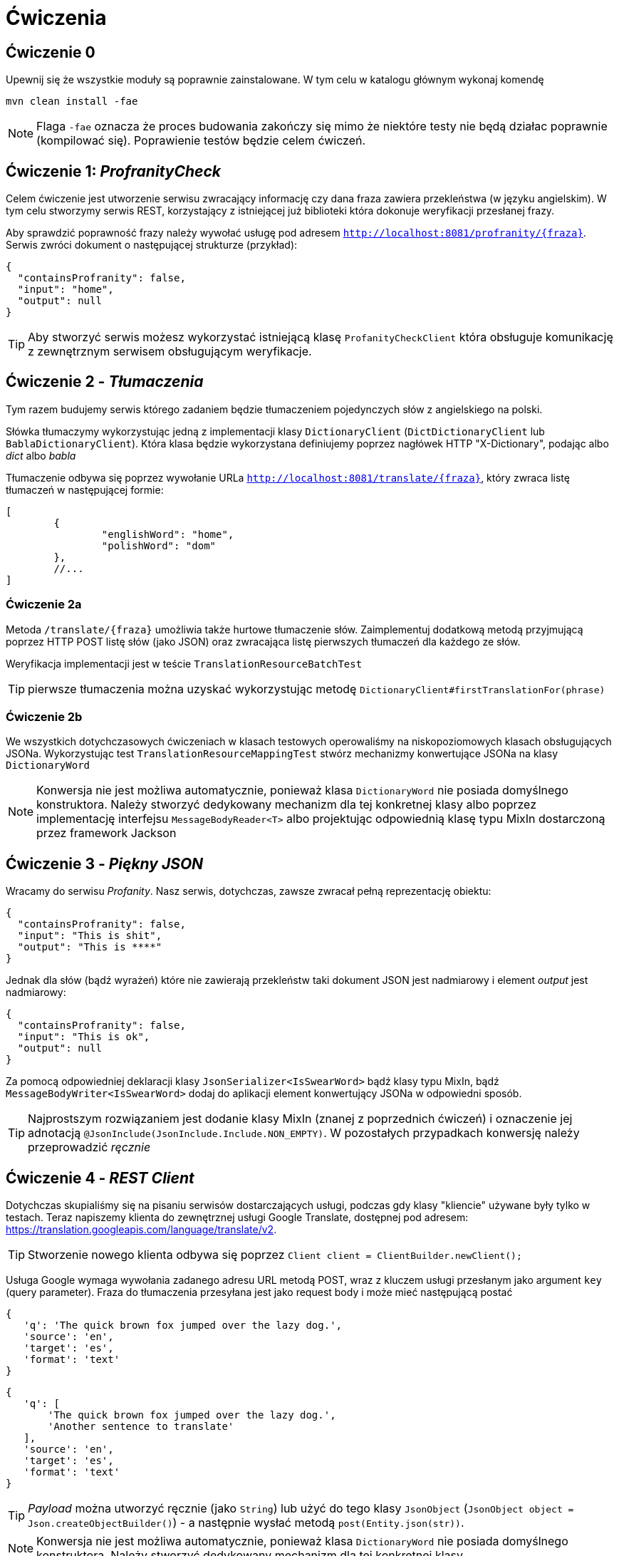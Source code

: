 = Ćwiczenia

== Ćwiczenie 0

Upewnij się że wszystkie moduły są poprawnie zainstalowane. W tym celu w katalogu głównym wykonaj komendę

`mvn clean install -fae`

NOTE: Flaga `-fae` oznacza że proces budowania zakończy się mimo że niektóre testy nie będą działac poprawnie (kompilować się). Poprawienie testów będzie celem ćwiczeń.

== Ćwiczenie 1: _ProfranityCheck_

Celem ćwiczenie jest utworzenie serwisu zwracający informację czy dana fraza zawiera przekleństwa (w języku angielskim). W tym celu stworzymy serwis REST, korzystający z istniejącej już biblioteki która dokonuje weryfikacji przesłanej frazy.

Aby sprawdzić poprawność frazy należy wywołać usługę pod adresem `http://localhost:8081/profranity/{fraza}`. Serwis zwróci dokument o następującej strukturze (przykład):


[source, json]
----
{
  "containsProfranity": false,
  "input": "home",
  "output": null
}
----

TIP: Aby stworzyć serwis możesz wykorzystać istniejącą klasę `ProfanityCheckClient` która obsługuje komunikację z zewnętrznym serwisem obsługującym weryfikacje.

== Ćwiczenie 2 - _Tłumaczenia_

Tym razem budujemy serwis którego zadaniem będzie tłumaczeniem pojedynczych słów z angielskiego na polski.

Słówka tłumaczymy wykorzystując jedną z implementacji klasy `DictionaryClient` (`DictDictionaryClient` lub `BablaDictionaryClient`). Która klasa będzie wykorzystana definiujemy poprzez nagłówek HTTP "X-Dictionary", podając albo _dict_ albo _babla_

Tłumaczenie odbywa się poprzez wywołanie URLa `http://localhost:8081/translate/{fraza}`, który zwraca listę tłumaczeń w następującej formie:

[source, json]
----
[
	{
		"englishWord": "home",
		"polishWord": "dom"
	},
	//...
]
----

=== Ćwiczenie 2a

Metoda `/translate/{fraza}` umożliwia także hurtowe tłumaczenie słów. Zaimplementuj dodatkową metodą przyjmującą poprzez HTTP POST listę słów (jako JSON) oraz zwracająca listę pierwszych tłumaczeń dla każdego ze słów.

Weryfikacja implementacji jest w teście `TranslationResourceBatchTest`

TIP: pierwsze tłumaczenia można uzyskać wykorzystując metodę `DictionaryClient#firstTranslationFor(phrase)`

=== Ćwiczenie 2b

We wszystkich dotychczasowych ćwiczeniach w klasach testowych operowaliśmy na niskopoziomowych klasach obsługujących JSONa. Wykorzystując test `TranslationResourceMappingTest` stwórz mechanizmy konwertujące JSONa na klasy `DictionaryWord`

NOTE: Konwersja nie jest możliwa automatycznie, ponieważ klasa `DictionaryWord` nie posiada domyślnego konstruktora. Należy stworzyć dedykowany mechanizm dla tej konkretnej klasy albo poprzez implementację interfejsu `MessageBodyReader<T>` albo projektując odpowiednią klasę typu MixIn dostarczoną przez framework Jackson

== Ćwiczenie 3 - _Piękny JSON_

Wracamy do serwisu _Profanity_. Nasz serwis, dotychczas, zawsze zwracał pełną reprezentację obiektu:

[source, json]
----
{
  "containsProfranity": false,
  "input": "This is shit",
  "output": "This is ****"
}
----

Jednak dla słów (bądź wyrażeń) które nie zawierają przekleństw taki dokument JSON jest nadmiarowy i element _output_ jest nadmiarowy:

[source, json]
----
{
  "containsProfranity": false,
  "input": "This is ok",
  "output": null
}
----

Za pomocą odpowiedniej deklaracji klasy `JsonSerializer<IsSwearWord>` bądź klasy typu MixIn, bądź `MessageBodyWriter<IsSwearWord>` dodaj do aplikacji element konwertujący JSONa w odpowiedni sposób.

TIP: Najprostszym rozwiązaniem jest dodanie klasy MixIn (znanej z poprzednich ćwiczeń) i oznaczenie jej adnotacją `@JsonInclude(JsonInclude.Include.NON_EMPTY)`. W pozostałych przypadkach konwersję należy przeprowadzić _ręcznie_

== Ćwiczenie 4 - _REST Client_

Dotychczas skupialiśmy się na pisaniu serwisów dostarczających usługi, podczas gdy klasy "kliencie" używane były tylko w testach. Teraz napiszemy klienta do zewnętrznej usługi Google Translate, dostępnej pod adresem: https://translation.googleapis.com/language/translate/v2.

TIP: Stworzenie nowego klienta odbywa się poprzez `Client client = ClientBuilder.newClient();`

Usługa Google wymaga wywołania zadanego adresu URL metodą POST, wraz z kluczem usługi przesłanym jako argument `key` (query parameter). Fraza do tłumaczenia przesyłana jest jako request body i może mieć następującą postać


[source, json]
----
{
   'q': 'The quick brown fox jumped over the lazy dog.',
   'source': 'en',
   'target': 'es',
   'format': 'text'
}
----

[source, json]
----
{
   'q': [
       'The quick brown fox jumped over the lazy dog.',
       'Another sentence to translate'
   ],
   'source': 'en',
   'target': 'es',
   'format': 'text'
}
----

TIP: _Payload_ można utworzyć ręcznie (jako `String`) lub użyć do tego klasy `JsonObject` (`JsonObject object = Json.createObjectBuilder()`) - a następnie wysłać metodą `post(Entity.json(str))`.
=======
NOTE: Konwersja nie jest możliwa automatycznie, ponieważ klasa `DictionaryWord` nie posiada domyślnego konstruktora. Należy stworzyć dedykowany mechanizm dla tej konkretnej klasy.

